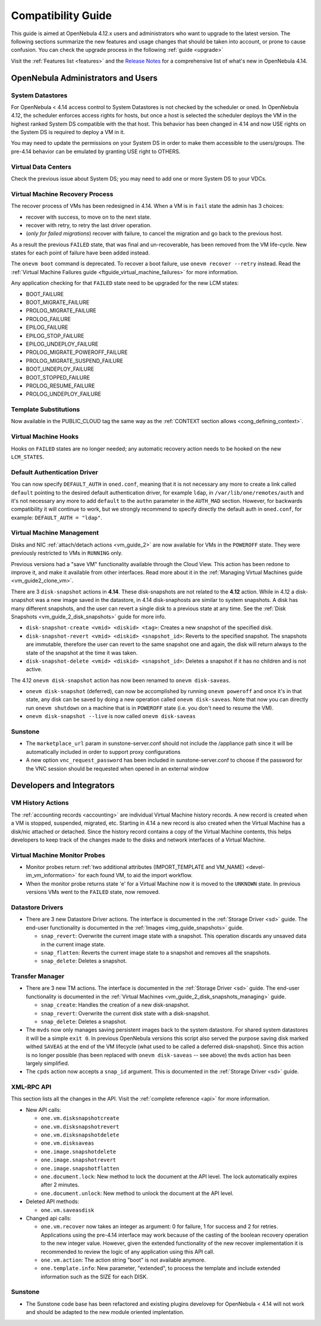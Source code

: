 .. _compatibility:

====================
Compatibility Guide
====================

This guide is aimed at OpenNebula 4.12.x users and administrators who want to upgrade to the latest version. The following sections summarize the new features and usage changes that should be taken into account, or prone to cause confusion. You can check the upgrade process in the following :ref:`guide <upgrade>`

Visit the :ref:`Features list <features>` and the `Release Notes <http://opennebula.org/software/release/>`_ for a comprehensive list of what's new in OpenNebula 4.14.

OpenNebula Administrators and Users
================================================================================

System Datastores
--------------------------------------------------------------------------------
For OpenNebula < 4.14 access control to System Datastores is not checked by the scheduler or oned. In OpenNebula 4.12, the scheduler enforces access rights for hosts, but once a host is selected the scheduler deploys the VM in the highest ranked System DS compatible with the that host. This behavior has been changed in 4.14 and now USE rights on the System DS is required to deploy a VM in it.

You may need to update the permissions on your System DS in order to make them accessible to the users/groups. The pre-4.14 behavior can be emulated by granting USE right to OTHERS.

Virtual Data Centers
--------------------------------------------------------------------------------
Check the previous issue about System DS; you may need to add one or more System DS to your VDCs.

Virtual Machine Recovery Process
--------------------------------------------------------------------------------
The recover process of VMs has been redesigned in 4.14. When a VM is in ``fail`` state the admin has 3 choices:

- recover with success, to move on to the next state.
- recover with retry, to retry the last driver operation.
- (*only for failed migrations*) recover with failure, to cancel the migration and go back to the previous host.

As a result the previous ``FAILED`` state, that was final and un-recoverable, has been removed from the VM life-cycle. New states for each point of failure have been added instead.

The ``onevm boot`` command is deprecated. To recover a boot failure, use ``onevm recover --retry`` instead. Read the :ref:`Virtual Machine Failures guide <ftguide_virtual_machine_failures>` for more information.

Any application checking for that ``FAILED`` state need to be upgraded for the new LCM states:

* BOOT_FAILURE
* BOOT_MIGRATE_FAILURE
* PROLOG_MIGRATE_FAILURE
* PROLOG_FAILURE
* EPILOG_FAILURE
* EPILOG_STOP_FAILURE
* EPILOG_UNDEPLOY_FAILURE
* PROLOG_MIGRATE_POWEROFF_FAILURE
* PROLOG_MIGRATE_SUSPEND_FAILURE
* BOOT_UNDEPLOY_FAILURE
* BOOT_STOPPED_FAILURE
* PROLOG_RESUME_FAILURE
* PROLOG_UNDEPLOY_FAILURE

Template Substitutions
----------------------

Now available in the PUBLIC_CLOUD tag the same way as the :ref:`CONTEXT section allows <cong_defining_context>`.

Virtual Machine Hooks
--------------------------------------------------------------------------------
Hooks on ``FAILED`` states are no longer needed; any automatic recovery action needs to be hooked on the new ``LCM_STATES``.

Default Authentication Driver
-----------------------------

You can now specify ``DEFAULT_AUTH`` in ``oned.conf``, meaning that it is not necessary any more to create a link called ``default`` pointing to the desired default authentication driver, for example ``ldap``, in ``/var/lib/one/remotes/auth`` and it's not necessary any more to add ``default`` to the ``authn`` parameter in the ``AUTH_MAD`` section. However, for backwards compatibility it will continue to work, but we strongly recommend to specify directly the default auth in ``oned.conf``, for example: ``DEFAULT_AUTH = "ldap"``.


Virtual Machine Management
--------------------------------------------------------------------------------

Disks and NIC :ref:`attach/detach actions <vm_guide_2>` are now available for VMs in the ``POWEROFF`` state. They were previously restricted to VMs in ``RUNNING`` only.

Previous versions had a "save VM" functionality available through the Cloud View. This action has been redone to improve it, and make it available from other interfaces. Read more about it in the :ref:`Managing Virtual Machines guide <vm_guide2_clone_vm>`.

There are 3 ``disk-snapshot`` actions in **4.14**. These disk-snapshots are not related to the **4.12** action. While in 4.12 a disk-snapshot was a new image saved in the datastore, in 4.14 disk-snaphosts are similar to system snapshots. A disk has many different snapshots, and the user can revert a single disk to a previous state at any time. See the :ref:`Disk Snapshots <vm_guide_2_disk_snapshots>` guide for more info.

- ``disk-snapshot-create <vmid> <diskid> <tag>``: Creates a new snapshot of the specified disk.
- ``disk-snapshot-revert <vmid> <diskid> <snapshot_id>``: Reverts to the specified snapshot. The snapshots are immutable, therefore the user can revert to the same snapshot one and again, the disk will return always to the state of the snapshot at the time it was taken.
- ``disk-snapshot-delete <vmid> <diskid> <snapshot_id>``: Deletes a snapshot if it has no children and is not active.

The 4.12 ``onevm disk-snapshot`` action has now been renamed to ``onevm disk-saveas``.

* ``onevm disk-snapshot`` (deferred), can now be accomplished by running ``onevm poweroff`` and once it's in that state, any disk can be saved by doing a new operation called ``onevm disk-saveas``. Note that now you can directly run ``onevm shutdown`` on a machine that is in ``POWEROFF`` state (i.e. you don't need to resume the VM).
* ``onevm disk-snapshot --live`` is now called ``onevm disk-saveas``

Sunstone
--------

* The ``marketplace_url`` param in sunstone-server.conf should not include the /appliance path since it will be automatically included in order to support proxy configurations

* A new option ``vnc_request_password`` has been included in sunstone-server.conf to choose if the password for the VNC session should be requested when opened in an external window

Developers and Integrators
================================================================================

VM History Actions
--------------------------------------------------------------------------------

The :ref:`accounting records <accounting>` are individual Virtual Machine history records. A new record is created when a VM is stopped, suspended, migrated, etc. Starting in 4.14 a new record is also created when the Virtual Machine has a disk/nic attached or detached. Since the history record contains a copy of the Virtual Machine contents, this helps developers to keep track of the changes made to the disks and network interfaces of a Virtual Machine.

Virtual Machine Monitor Probes
--------------------------------------------------------------------------------

* Monitor probes return :ref:`two additional attributes (IMPORT_TEMPLATE and VM_NAME) <devel-im_vm_information>` for each found VM, to aid the import workflow.

* When the monitor probe returns state 'e' for a Virtual Machine now it is moved to the ``UNKNOWN`` state. In previous versions VMs went to the ``FAILED`` state, now removed.

Datastore Drivers
--------------------------------------------------------------------------------

* There are 3 new Datastore Driver actions. The interface is documented in the :ref:`Storage Driver <sd>` guide. The end-user functionality is documented in the :ref:`Images <img_guide_snapshots>` guide.

  * ``snap_revert``: Overwrite the current image state with a snapshot. This operation discards any unsaved data in the current image state.
  * ``snap_flatten``: Reverts the current image state to a snapshot and removes all the snapshots.
  * ``snap_delete``: Deletes a snapshot.

Transfer Manager
--------------------------------------------------------------------------------

* There are 3 new TM actions. The interface is documented in the :ref:`Storage Driver <sd>` guide. The end-user functionality is documented in the :ref:`Virtual Machines <vm_guide_2_disk_snapshots_managing>` guide.

  * ``snap_create``: Handles the creation of a new disk-snapshot.
  * ``snap_revert``: Overwrite the current disk state with a disk-snapshot.
  * ``snap_delete``: Deletes a snapshot.

* The ``mvds`` now only manages saving persistent images back to the system datastore. For shared system datastores it will be a simple ``exit 0``. In previous OpenNebula versions this script also served the purpose saving disk marked withed ``SAVEAS`` at the end of the VM lifecycle (what used to be called a deferred disk-snapshot). Since this action is no longer possible (has been replaced with ``onevm disk-saveas`` -- see above) the ``mvds`` action has been largely simplified.

* The ``cpds`` action now accepts a ``snap_id`` argument. This is documented in the :ref:`Storage Driver <sd>` guide.

XML-RPC API
--------------------------------------------------------------------------------

This section lists all the changes in the API. Visit the :ref:`complete reference <api>` for more information.

* New API calls:

  * ``one.vm.disksnapshotcreate``
  * ``one.vm.disksnapshotrevert``
  * ``one.vm.disksnapshotdelete``

  * ``one.vm.disksaveas``

  * ``one.image.snapshotdelete``
  * ``one.image.snapshotrevert``
  * ``one.image.snapshotflatten``

  * ``one.document.lock``: New method to lock the document at the API level. The lock automatically expires after 2 minutes.
  * ``one.document.unlock``: New method to unlock the document at the API level.

* Deleted API methods:

  * ``one.vm.saveasdisk``

* Changed api calls:

  * ``one.vm.recover`` now takes an integer as argument: 0 for failure, 1 for success and 2 for retries. Applications using the pre-4.14 interface may work because of the casting of the boolean recovery operation to the new integer value. However, given the extended functionality of the new recover implementation it is recommended to review the logic of any application using this API call.
  * ``one.vm.action``: The action string "boot" is not available anymore.
  * ``one.template.info``: New parameter, "extended", to process the template and include extended information such as the SIZE for each DISK.

Sunstone
--------

* The Sunstone code base has been refactored and existing plugins develovep for OpenNebula < 4.14 will not work and should be adapted to the new module oriented implentation.
